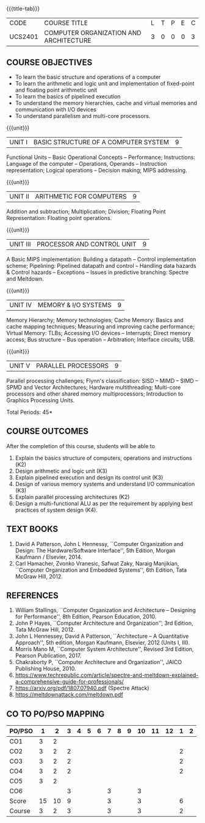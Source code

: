 * 
:properties:
:author: Dr. K. Lekshmi, Dr. D. Venkatavara Prasad, Dr. K. R. Sarath Chandran
:date: 23-03-2021, 13-06-2021(CO-PO Mapping Updated),last changed:11-03-2022
:end:

#+startup: showall
{{{title-tab}}}
| CODE    | COURSE TITLE                           | L | T | P | E | C |
| UCS2401 | COMPUTER ORGANIZATION AND ARCHITECTURE | 3 | 0 | 0 | 0 | 3 |

** R2018 CHANGES :noexport:
1. Unit IV of CS8491 COMPUTER ARCHITECTURE in Anna University R2017 is
   moved here as Unit V with the change:
2. Removed: Clusters; Warehouse Scale Computers and other
   Message-Passing Multiprocessors.

** R2021 CHANGES :noexport:
1. Subword parallelism dropped from Unit 2
2. Cache mapping techniques added in Unit 5
3. Almost the same as AU
4. For changes, see the comments below the units, Unit IV and Unit V
5. Five Course outcomes specified and aligned with units
6. Included problems introduced by predictive branching: Spectre and Meltdown.
7. Since the text books are not available, website links are provided in References.

** COURSE OBJECTIVES
- To learn the basic structure and operations of a computer 
- To learn the arithmetic and logic unit and implementation of
  fixed-point and floating point arithmetic unit
- To learn the basics of pipelined execution 
- To understand the memory hierarchies, cache and virtual memories and
  communication with I/O devices
- To understand parallelism and multi-core processors. 

{{{unit}}}
| UNIT I | BASIC STRUCTURE OF A COMPUTER SYSTEM | 9 |
Functional Units -- Basic Operational Concepts -- Performance;
Instructions: Language of the computer -- Operations, Operands --
Instruction representation; Logical operations -- Decision making;
MIPS addressing.

{{{unit}}}
| UNIT II | ARITHMETIC FOR COMPUTERS | 9 |
Addition and subtraction; Multiplication; Division; Floating Point
Representation: Floating point operations.

{{{unit}}}
| UNIT III | PROCESSOR AND CONTROL UNIT | 9 |
A Basic MIPS implementation: Building a datapath -- Control
implementation scheme; Pipelining: Pipelined datapath and control --
Handling data hazards & Control hazards -- Exceptions -- Issues in
predictive branching: Spectre and Meltdown.

{{{unit}}}
| UNIT IV | MEMORY & I/O SYSTEMS | 9 |
Memory Hierarchy; Memory technologies; Cache Memory: Basics and cache
mapping techniques; Measuring and improving cache performance; Virtual
Memory: TLBs; Accessing I/O devices -- Interrupts; Direct memory
access; Bus structure -- Bus operation -- Arbitration; Interface
circuits; USB.

{{{unit}}}
| UNIT V | PARALLEL PROCESSORS | 9 |
Parallel processing challenges; Flynn's classification: SISD -- MIMD
-- SIMD -- SPMD and Vector Architectures; Hardware multithreading;
Multi-core processors and other shared memory multiprocessors;
Introduction to Graphics Processing Units.


\hfill *Total Periods: 45*

** COURSE OUTCOMES
After the completion of this course, students will be able to 
1. Explain the basics structure of computers, operations and instructions (K2)
2. Design arithmetic and logic unit (K3)
3. Explain pipelined execution and design its control unit (K3)
4. Design of various memory systems and understand I/O communication (K3)
5. Explain parallel processing architectures (K2)
6. Design a multi-functional ALU as per the requirement by applying best practices of system design (K4).



** TEXT BOOKS
1. David A Patterson, John L Hennessy, ``Computer Organization
   and Design: The Hardware/Software Interface'', 5th Edition,
   Morgan Kaufmann / Elsevier, 2014.
2. Carl Hamacher, Zvonko Vranesic, Safwat Zaky, Naraig Manjikian,
   ``Computer Organization and Embedded Systems'', 6th Edition, Tata
   McGraw Hill, 2012.

** REFERENCES
1. William Stallings, ``Computer Organization and Architecture --
   Designing for Performance'', 8th Edition, Pearson
   Education, 2010.
2. John P Hayes, ``Computer Architecture and Organization'', 3rd
   Edition, Tata McGraw Hill, 2012.
3. John L Hennessey, David A Patterson, ``Architecture -- A
   Quantitative Approach'', 5th edition, Morgan Kaufmann, Elsevier, 2012 (Units I, III).
4. Morris Mano M, ``Computer System Architecture'', Revised 3rd
   Edition, Pearson Publication, 2017.
5. Chakraborty P, ``Computer Architecture and Organization'', JAICO
   Publishing House, 2010.
6. https://www.techrepublic.com/article/spectre-and-meltdown-explained-a-comprehensive-guide-for-professionals/
7. https://arxiv.org/pdf/1807.07940.pdf   (Spectre Attack)
8. https://meltdownattack.com/meltdown.pdf

** CO TO PO/PSO MAPPING

| PO/PSO |  1 |  2 | 3 | 4 | 5 | 6 | 7 | 8 | 9 | 10 | 11 | 12 | 1 | 2 |
|--------+----+----+---+---+---+---+---+---+---+----+----+----+---+---|
| CO1    |  3 |  2 |   |   |   |   |   |   |   |    |    |    |   |   |
| CO2    |  3 |  2 | 2 |   |   |   |   |   |   |    |    |    | 2 |   |
| CO3    |  3 |  2 | 2 |   |   |   |   |   |   |    |    |    | 2 |   |
| CO4    |  3 |  2 | 2 |   |   |   |   |   |   |    |    |    | 2 |   |
| CO5    |  3 |  2 |   |   |   |   |   |   |   |    |    |    |   |   |
| CO6    |    |    | 3 |   |   |   | 3 |   |   |  3 |    |    |   |   |
|--------+----+----+---+---+---+---+---+---+---+----+----+----+---+---|
| Score  | 15 | 10 | 9 |   |   |   | 3 |   |   |  3 |    |    | 6 |   |
| Course |  3 |  2 | 3 |   |   |   | 3 |   |   |  3 |    |    | 2 |   |
